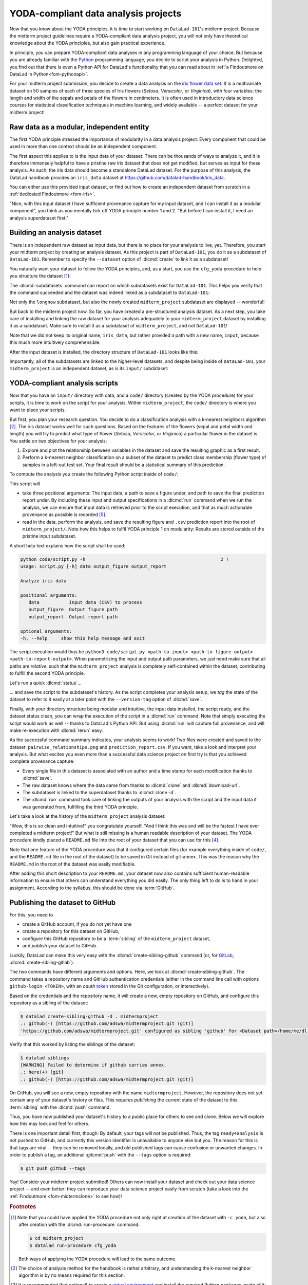 .. _yoda_project:

YODA-compliant data analysis projects
-------------------------------------

Now that you know about the YODA principles, it is time to start working on
``DataLad-101``'s midterm project. Because the midterm project guidelines
require a YODA-compliant data analysis project, you will not only have theoretical
knowledge about the YODA principles, but also gain practical experience.

In principle, you can prepare YODA-compliant data analyses in any programming
language of your choice. But because you are already familiar with
the `Python <https://www.python.org>`__ programming language, you decide
to script your analysis in Python. Delighted, you find out that there is even
a Python API for DataLad's functionality that you can read about in :ref:`a Findoutmore on DataLad in Python<fom-pythonapi>`.

.. index::
   pair: use DataLad API; with Python
.. find-out-more:: DataLad's Python API
   :name: fom-pythonapi
   :float:

   .. _python:

   Whatever you can do with DataLad from the command line, you can also do it with
   DataLad's Python API.
   Thus, DataLad's functionality can also be used within interactive Python sessions
   or Python scripts.
   All of DataLad's user-oriented commands are exposed via ``datalad.api``.
   Thus, any command can be imported as a stand-alone command like this:

   .. code-block:: python

      >>> from datalad.api import <COMMAND>

   Alternatively, to import all commands, one can use

   .. code-block:: python

      >>> import datalad.api as dl

   and subsequently access commands as ``dl.get()``, ``dl.clone()``, and so forth.


   The `developer documentation <https://docs.datalad.org/en/latest/modref.html>`_
   of DataLad lists an overview of all commands, but naming is congruent to the
   command line interface. The only functionality that is not available at the
   command line is ``datalad.api.Dataset``, DataLad's core Python data type.
   Just like any other command, it can be imported like this:

   .. code-block:: python

      >>> from datalad.api import Dataset

   or like this:

   .. code-block:: python

      >>> import datalad.api as dl
      >>> dl.Dataset()

   A ``Dataset`` is a `class <https://docs.python.org/3/tutorial/classes.html>`_
   that represents a DataLad dataset. In addition to the
   stand-alone commands, all of DataLad's functionality is also available via
   `methods <https://docs.python.org/3/tutorial/classes.html#method-objects>`_
   of this class. Thus, these are two equally valid ways to create a new
   dataset with DataLad in Python:

   .. code-block:: python

      >>> from datalad.api import create, Dataset
      # create as a stand-alone command
      >>> create(path='scratch/test')
      [INFO   ] Creating a new annex repo at /.../scratch/test
      Out[3]: <Dataset path=/home/me/scratch/test>
      # create as a dataset method
      >>> ds = Dataset(path='scratch/test')
      >>> ds.create()
      [INFO   ] Creating a new annex repo at /.../scratch/test
      Out[3]: <Dataset path=/home/me/scratch/test>

   As shown above, the only required parameter for a Dataset is the ``path`` to
   its location, and this location may or may not exist yet.

   Stand-alone functions have a ``dataset=`` argument, corresponding to the
   ``-d/--dataset`` option in their command-line equivalent. You can specify
   the ``dataset=`` argument with a path (string) to your dataset (such as
   ``dataset='.'`` for the current directory, or ``dataset='path/to/ds'`` to
   another location). Alternatively, you can pass a ``Dataset`` instance to it:

   .. code-block:: python

       >>> from datalad.api import save, Dataset
       # use save with dataset specified as a path
       >>> save(dataset='path/to/dataset/')
       # use save with dataset specified as a dataset instance
       >>> ds = Dataset('path/to/dataset')
       >>> save(dataset=ds, message="saving all modifications")
       # use save as a dataset method (no dataset argument)
       >>> ds.save(message="saving all modifications")


   **Use cases for DataLad's Python API**

   Using the command line or the Python API of DataLad are both valid ways to accomplish the same results.
   Depending on your workflows, using the Python API can help to automate dataset operations, provides an alternative
   to the command line, or could be useful for scripting reproducible data analyses.
   One unique advantage of the Python API is the ``Dataset``:
   As the Python API does not suffer from the startup time cost of the command line,
   there is the potential for substantial speed-up when doing many calls to the API,
   and using a persistent Dataset object instance.
   You will also notice that the output of Python commands can be more verbose as the result records returned by each command do not get filtered by command-specific result renderers.
   Thus, the outcome of ``dl.status('myfile')`` matches that of :dlcmd:`status` only when ``-f``/``--output-format`` is set to ``json`` or ``json_pp``, as illustrated below.

   .. code-block:: python

       >>> import datalad.api as dl
       >>> dl.status('myfile')
       [{'type': 'file',
       'gitshasum': '915983d6576b56792b4647bf0d9fa04d83ce948d',
       'bytesize': 85,
       'prev_gitshasum': '915983d6576b56792b4647bf0d9fa04d83ce948d',
       'state': 'clean',
       'path': '/home/me/my-ds/myfile',
       'parentds': '/home/me/my-ds',
       'status': 'ok',
       'refds': '/home/me/my-ds',
       'action': 'status'}]

   .. code-block:: bash

      $ datalad -f json_pp status myfile
       {"action": "status",
        "bytesize": 85,
        "gitshasum": "915983d6576b56792b4647bf0d9fa04d83ce948d",
        "parentds": "/home/me/my-ds",
        "path": "/home/me/my-ds/myfile",
        "prev_gitshasum": "915983d6576b56792b4647bf0d9fa04d83ce948d",
        "refds": "/home/me/my-ds/",
        "state": "clean",
        "status": "ok",
        "type": "file"}


.. index::
   pair: use DataLad API; with Matlab
   pair: use DataLad API; with R
.. importantnote:: Use DataLad in languages other than Python

   While there is a dedicated API for Python, DataLad's functions can of course
   also be used with other programming languages, such as Matlab, or R, via standard
   system calls.

   Even if you do not know or like Python, you can just copy-paste the code
   and follow along -- the high-level YODA principles demonstrated in this
   section generalize across programming languages.

For your midterm project submission, you decide to create a data analysis on the
`iris flower data set <https://en.wikipedia.org/wiki/Iris_flower_data_set>`_.
It is a multivariate dataset on 50 samples of each of three species of Iris
flowers (*Setosa*, *Versicolor*, or *Virginica*), with four variables: the length and width of the sepals and petals
of the flowers in centimeters. It is often used in introductory data science
courses for statistical classification techniques in machine learning, and
widely available -- a perfect dataset for your midterm project!

.. index::
   pair: reproducible paper; with DataLad
.. importantnote:: Turn data analysis into dynamically generated documents

   Beyond the contents of this section, we have transformed the example analysis also into a template to write a reproducible paper.
   If you're interested in checking that out, please head over to `github.com/datalad-handbook/repro-paper-sketch/ <https://github.com/datalad-handbook/repro-paper-sketch>`_.

Raw data as a modular, independent entity
^^^^^^^^^^^^^^^^^^^^^^^^^^^^^^^^^^^^^^^^^

The first YODA principle stressed the importance of modularity in a data analysis
project: Every component that could be used in more than one context should be
an independent component.

The first aspect this applies to is the input data of your dataset: There can
be thousands of ways to analyze it, and it is therefore immensely helpful to
have a pristine raw iris dataset that does not get modified, but serves as
input for these analysis.
As such, the iris data should become a standalone DataLad dataset.
For the purpose of this analysis, the DataLad handbook provides an ``iris_data``
dataset at `https://github.com/datalad-handbook/iris_data <https://github.com/datalad-handbook/iris_data>`_.

You can either use this provided input dataset, or find out how to create an
independent dataset from scratch in a :ref:`dedicated Findoutmore <fom-iris>`.

.. index::
   pair: create and publish dataset as dependency; with DataLad
.. find-out-more:: Creating an independent input dataset
   :name: fom-iris

   If you acquire your own data for a data analysis, you will have
   to turn it into a DataLad dataset in order to install it as a subdataset.
   Any directory with data that exists on
   your computer can be turned into a dataset with :dlcmd:`create --force`
   and a subsequent :dlcmd:`save -m "add data" .` to first create a dataset inside of
   an existing, non-empty directory, and subsequently save all of its contents into
   the history of the newly created dataset.

   To create the ``iris_data`` dataset at https://github.com/datalad-handbook/iris_data
   we first created a DataLad dataset...

   .. runrecord:: _examples/DL-101-130-101
      :language: console
      :workdir: dl-101/DataLad-101
      :env:
         DATALAD_SEED=1

      # make sure to move outside of DataLad-101!
      $ cd ../
      $ datalad create iris_data

   and subsequently got the data from a publicly available
   `GitHub Gist <https://gist.github.com/netj/8836201>`__, a code snippet, or other short standalone information with a
   :dlcmd:`download-url` command:

    .. runrecord:: _examples/DL-101-130-102
       :workdir: dl-101
       :language: console

       $ cd iris_data
       $ datalad download-url https://gist.githubusercontent.com/netj/8836201/raw/6f9306ad21398ea43cba4f7d537619d0e07d5ae3/iris.csv

   Finally, we *published* the dataset  to :term:`GitHub`.

   With this setup, the iris dataset (a single comma-separated (``.csv``)
   file) is downloaded, and, importantly, the dataset recorded *where* it
   was obtained from thanks to :dlcmd:`download-url`, thus complying
   to the second YODA principle.
   This way, upon installation of the dataset, DataLad knows where to
   obtain the file content from. You can :dlcmd:`clone` the iris
   dataset and find out with a ``git annex whereis iris.csv`` command.


"Nice, with this input dataset I have sufficient provenance capture for my
input dataset, and I can install it as a modular component", you think as you
mentally tick off YODA principle number 1 and 2. "But before I can install it,
I need an analysis superdataset first."

Building an analysis dataset
^^^^^^^^^^^^^^^^^^^^^^^^^^^^

There is an independent raw dataset as input data, but there is no place
for your analysis to live, yet. Therefore, you start your midterm project
by creating an analysis dataset. As this project is part of ``DataLad-101``,
you do it as a subdataset of ``DataLad-101``.
Remember to specify the ``--dataset`` option of :dlcmd:`create`
to link it as a subdataset!

You naturally want your dataset to follow the YODA principles, and, as a start,
you use the ``cfg_yoda`` procedure to help you structure the dataset [#f1]_:

.. runrecord:: _examples/DL-101-130-103
   :language: console
   :workdir: dl-101/DataLad-101
   :cast: 10_yoda
   :env:
      DATALAD_SEED=2
   :notes: Let's create a data analysis project with a yoda procedure

   # inside of DataLad-101
   $ datalad create -c yoda --dataset . midterm_project

.. index::
   pair: subdatasets; DataLad command
   pair: list subdatasets; with DataLad

The :dlcmd:`subdatasets` command can report on which subdatasets exist for
``DataLad-101``. This helps you verify that the command succeeded and the
dataset was indeed linked as a subdataset to ``DataLad-101``:

.. runrecord:: _examples/DL-101-130-104
   :language: console
   :workdir: dl-101/DataLad-101

   $ datalad subdatasets

Not only the ``longnow`` subdataset, but also the newly created
``midterm_project`` subdataset are displayed -- wonderful!

But back to the midterm project now. So far, you have created a pre-structured
analysis dataset. As a next step, you take care of installing and linking the
raw dataset for your analysis adequately to your ``midterm_project`` dataset
by installing it as a subdataset. Make sure to install it as a subdataset of
``midterm_project``, and not ``DataLad-101``!

.. runrecord:: _examples/DL-101-130-105
   :language: console
   :workdir: dl-101/DataLad-101
   :cast: 10_yoda
   :notes: Now clone input data as a subdataset

   $ cd midterm_project
   # we are in midterm_project, thus -d . points to the root of it.
   $ datalad clone -d . \
     https://github.com/datalad-handbook/iris_data.git \
     input/

Note that we did not keep its original name, ``iris_data``, but rather provided
a path with a new name, ``input``, because this much more intuitively comprehensible.

After the input dataset is installed, the directory structure of ``DataLad-101``
looks like this:

.. runrecord:: _examples/DL-101-130-106
   :language: console
   :workdir: dl-101/DataLad-101/midterm_project
   :cast: 10_yoda
   :notes: here is how the directory structure looks like

   $ cd ../
   $ tree -d
   $ cd midterm_project

Importantly, all of the subdatasets are linked to the higher-level datasets,
and despite being inside of ``DataLad-101``, your ``midterm_project`` is an independent
dataset, as is its ``input/`` subdataset:

.. figure:: ../artwork/src/virtual_dstree_dl101_midterm.svg
   :alt: Overview of (linked) datasets in DataLad-101.
   :width: 50%



YODA-compliant analysis scripts
^^^^^^^^^^^^^^^^^^^^^^^^^^^^^^^

Now that you have an ``input/`` directory with data, and a ``code/`` directory
(created by the YODA procedure) for your scripts, it is time to work on the script
for your analysis. Within ``midterm_project``, the ``code/`` directory is where
you want to place your scripts.

But first, you plan your research question. You decide to do a
classification analysis with a k-nearest neighbors algorithm [#f2]_. The iris
dataset works well for such questions. Based on the features of the flowers
(sepal and petal width and length) you will try to predict what type of
flower (*Setosa*, *Versicolor*, or *Virginica*) a particular flower in the
dataset is. You settle on two objectives for your analysis:

#. Explore and plot the relationship between variables in the dataset and save
   the resulting graphic as a first result.
#. Perform a k-nearest neighbor classification on a subset of the dataset to
   predict class membership (flower type) of samples in a left-out test set.
   Your final result should be a statistical summary of this prediction.

To compute the analysis you create the following Python script inside of ``code/``:

.. runrecord:: _examples/DL-101-130-107
   :language: console
   :workdir: dl-101/DataLad-101/midterm_project
   :emphasize-lines: 11-13, 23, 43
   :cast: 10_yoda
   :notes: Let's create code for an analysis

   $ cat << EOT > code/script.py

   import argparse
   import pandas as pd
   import seaborn as sns
   from sklearn import model_selection
   from sklearn.neighbors import KNeighborsClassifier
   from sklearn.metrics import classification_report

   parser = argparse.ArgumentParser(description="Analyze iris data")
   parser.add_argument('data', help="Input data (CSV) to process")
   parser.add_argument('output_figure', help="Output figure path")
   parser.add_argument('output_report', help="Output report path")
   args = parser.parse_args()

   # prepare the data as a pandas dataframe
   df = pd.read_csv(args.data)
   attributes = ["sepal_length", "sepal_width", "petal_length","petal_width", "class"]
   df.columns = attributes

   # create a pairplot to plot pairwise relationships in the dataset
   plot = sns.pairplot(df, hue='class', palette='muted')
   plot.savefig(args.output_figure)

   # perform a K-nearest-neighbours classification with scikit-learn
   # Step 1: split data in test and training dataset (20:80)
   array = df.values
   X = array[:,0:4]
   Y = array[:,4]
   test_size = 0.20
   seed = 7
   X_train, X_test, Y_train, Y_test = model_selection.train_test_split(
       X, Y,
       test_size=test_size,
       random_state=seed)
   # Step 2: Fit the model and make predictions on the test dataset
   knn = KNeighborsClassifier()
   knn.fit(X_train, Y_train)
   predictions = knn.predict(X_test)

   # Step 3: Save the classification report
   report = classification_report(Y_test, predictions, output_dict=True)
   df_report = pd.DataFrame(report).transpose().to_csv(args.output_report)

   EOT

This script will

- take three positional arguments: The input data, a path to save a figure under, and path to save the final prediction report under. By including these input and output specifications in a :dlcmd:`run` command when we run the analysis, we can ensure that input data is retrieved prior to the script execution, and that as much actionable provenance as possible is recorded [#f5]_.
- read in the data, perform the analysis, and save the resulting figure and ``.csv`` prediction report into the root of ``midterm_project/``. Note how this helps to fulfil YODA principle 1 on modularity:
  Results are stored outside of the pristine input subdataset.

A short help text explains how the script shall be used:

.. code-block:: bash

   python code/script.py -h                                                  2 !
   usage: script.py [-h] data output_figure output_report

   Analyze iris data

   positional arguments:
      data           Input data (CSV) to process
      output_figure  Output figure path
      output_report  Output report path

   optional arguments:
   -h, --help     show this help message and exit

The script execution would thus be ``python3 code/script.py <path-to-input> <path-to-figure-output> <path-to-report-output>``.
When parametrizing the input and output path parameters, we just need make sure that all paths  are *relative*, such that the ``midterm_project`` analysis is completely self-contained within the dataset, contributing to fulfill the second YODA principle.

Let's run a quick :dlcmd:`status`...

.. runrecord:: _examples/DL-101-130-108
   :language: console
   :workdir: dl-101/DataLad-101/midterm_project
   :cast: 10_yoda
   :notes: datalad status will show a new file

   $ datalad status


.. index::
   pair: tag dataset version; with DataLad

... and save the script to the subdataset's history. As the script completes your
analysis setup, we *tag* the state of the dataset to refer to it easily at a later
point with the ``--version-tag`` option of :dlcmd:`save`.

.. runrecord:: _examples/DL-101-130-109
   :language: console
   :workdir: dl-101/DataLad-101/midterm_project
   :cast: 10_yoda
   :notes: Save the analysis to the history

   $ datalad save -m "add script for kNN classification and plotting" \
     --version-tag ready4analysis \
     code/script.py

.. index::
   pair: tag; Git concept
   pair: show; Git command
   pair: rerun command; with DataLad
.. find-out-more:: What is a tag?

   :term:`tag`\s are markers that you can attach to commits in your dataset history.
   They can have any name, and can help you and others to identify certain commits
   or dataset states in the history of a dataset. Let's take a look at how the tag
   you just created looks like in your history with :gitcmd:`show`.
   Note how we can use a tag just as easily as a commit :term:`shasum`:

   .. runrecord:: _examples/DL-101-130-110
      :workdir: dl-101/DataLad-101/midterm_project
      :lines: 1-13
      :language: console

      $ git show ready4analysis

   This tag thus identifies the version state of the dataset in which this script
   was added.
   Later we can use this tag to identify the point in time at which
   the analysis setup was ready -- much more intuitive than a 40-character shasum!
   This is handy in the context of a :dlcmd:`rerun` for example:

   .. code-block:: bash

      $ datalad rerun --since ready4analysis

   would rerun any :dlcmd:`run` command in the history performed between tagging
   and the current dataset state.

Finally, with your directory structure being modular and intuitive,
the input data installed, the script ready, and the dataset status clean,
you can wrap the execution of the script in a :dlcmd:`run` command. Note that
simply executing the script would work as well -- thanks to DataLad's Python API.
But using :dlcmd:`run` will capture full provenance, and will make
re-execution with :dlcmd:`rerun` easy.

.. importantnote:: Additional software requirements: pandas, seaborn, sklearn

   Note that you need to have the following Python packages installed to run the
   analysis [#f3]_:

   - `pandas <https://pandas.pydata.org>`_
   - `seaborn <https://seaborn.pydata.org>`_
   - `sklearn <https://scikit-learn.org>`_

   The packages can be installed via :term:`pip`.
   However, if you do not want to install any
   Python packages, do not execute the remaining code examples in this section
   -- an upcoming section on ``datalad containers-run`` will allow you to
   perform the analysis without changing your Python software-setup.


.. index::
   pair: python instead of python3; on Windows
.. windows-wit:: You may need to use "python", not "python3"

   If executing the code below returns an exit code of 9009, there may be no ``python3`` -- instead, it is called solely ``python``.
   Please run the following instead (adjusted for line breaks, you should be able to copy-paste this as a whole):

   .. code-block:: bash

      datalad run -m "analyze iris data with classification analysis" ^
       --input "input/iris.csv" ^
       --output "pairwise_relationships.png" ^
       --output "prediction_report.csv" ^
       "python code/script.py {inputs} {outputs}"

.. index::
   pair: run command with provenance capture; with DataLad
.. runrecord:: _examples/DL-101-130-111
   :language: console
   :workdir: dl-101/DataLad-101/midterm_project
   :cast: 10_yoda
   :notes: The datalad run command can reproducibly execute a command reproducibly

   $ datalad run -m "analyze iris data with classification analysis" \
     --input "input/iris.csv" \
     --output "pairwise_relationships.png" \
     --output "prediction_report.csv" \
     "python3 code/script.py {inputs} {outputs}"

As the successful command summary indicates, your analysis seems to work! Two
files were created and saved to the dataset: ``pairwise_relationships.png``
and ``prediction_report.csv``. If you want, take a look and interpret
your analysis. But what excites you even more than a successful data science
project on first try is that you achieved complete provenance capture:

- Every single file in this dataset is associated with an author and a time
  stamp for each modification thanks to :dlcmd:`save`.
- The raw dataset knows where the data came from thanks to :dlcmd:`clone`
  and :dlcmd:`download-url`.
- The subdataset is linked to the superdataset thanks to
  :dlcmd:`clone -d`.
- The :dlcmd:`run` command took care of linking the outputs of your
  analysis with the script and the input data it was generated from, fulfilling
  the third YODA principle.

Let's take a look at the history of the ``midterm_project`` analysis
dataset:

.. runrecord:: _examples/DL-101-130-112
   :language: console
   :workdir: dl-101/DataLad-101/midterm_project
   :cast: 10_yoda
   :notes: Let's take a look at the history

   $ git log --oneline

"Wow, this is so clean and intuitive!" you congratulate yourself. "And I think
this was and will be the fastest I have ever completed a midterm project!"
But what is still missing is a human readable description of your dataset.
The YODA procedure kindly placed a ``README.md`` file into the root of your
dataset that you can use for this [#f4]_.


.. runrecord:: _examples/DL-101-130-113
   :language: console
   :workdir: dl-101/DataLad-101/midterm_project
   :cast: 10_yoda
   :notes: create human readable information for your project

   # with the >| redirection we are replacing existing contents in the file
   $ cat << EOT >| README.md

   # Midterm YODA Data Analysis Project

   ## Dataset structure

   - All inputs (i.e. building blocks from other sources) are located in input/.
   - All custom code is located in code/.
   - All results (i.e., generated files) are located in the root of the dataset:
     - "prediction_report.csv" contains the main classification metrics.
     - "output/pairwise_relationships.png" is a plot of the relations between features.

   EOT

.. runrecord:: _examples/DL-101-130-114
   :language: console
   :workdir: dl-101/DataLad-101/midterm_project
   :cast: 10_yoda
   :notes: The README file is now modified

   $ datalad status

.. runrecord:: _examples/DL-101-130-115
   :language: console
   :workdir: dl-101/DataLad-101/midterm_project
   :cast: 10_yoda
   :notes: Let's save this change

   $ datalad save -m "Provide project description" README.md

Note that one feature of the YODA procedure was that it configured certain files
(for example everything inside of ``code/``, and the ``README.md`` file in the
root of the dataset) to be saved in Git instead of git-annex. This was the
reason why the ``README.md`` in the root of the dataset was easily modifiable.

.. index::
   pair: save; DataLad command
   pair: save file content directly in Git (no annex); with DataLad
.. find-out-more:: Saving contents with Git regardless of configuration with --to-git


   The ``yoda`` procedure in ``midterm_project`` applied a different configuration
   within ``.gitattributes`` than the ``text2git`` procedure did in ``DataLad-101``.
   Within ``DataLad-101``, any text file is automatically stored in :term:`Git`.
   This is not true in ``midterm_project``: Only the existing ``README.md`` files and
   anything within ``code/`` are stored -- everything else will be annexed.
   That means that if you create any other file, even text files, inside of
   ``midterm_project`` (but not in ``code/``), it will be managed by :term:`git-annex`
   and content-locked after a :dlcmd:`save` -- an inconvenience if it
   would be a file that is small enough to be handled by Git.

   Luckily, there is a handy shortcut to saving files in Git that does not
   require you to edit configurations in ``.gitattributes``: The ``--to-git``
   option for :dlcmd:`save`.

   .. code-block:: bash

      $ datalad save -m "add sometextfile.txt" --to-git sometextfile.txt

After adding this short description to your ``README.md``, your dataset now also
contains sufficient human-readable information to ensure that others can understand
everything you did easily.
The only thing left to do is to hand in your assignment. According to the
syllabus, this should be done via :term:`GitHub`.

.. index:: dataset hosting; GitHub
.. find-out-more:: What is GitHub?

   GitHub is a web based hosting service for Git repositories. Among many
   different other useful perks it adds features that allow collaboration on
   Git repositories. `GitLab <https://about.gitlab.com>`_ is a similar
   service with highly similar features, but its source code is free and open,
   whereas GitHub is a subsidiary of Microsoft.

   Web-hosting services like GitHub and :term:`GitLab` integrate wonderfully with
   DataLad. They are especially useful for making your dataset publicly available,
   if you have figured out storage for your large files otherwise (as large content
   can not be hosted for free by GitHub). You can make DataLad publish large file content to one location
   and afterwards automatically push an update to GitHub, such that
   users can install directly from GitHub/GitLab and seemingly also obtain large file
   content from GitHub. GitHub can also resolve subdataset links to other GitHub
   repositories, which lets you navigate through nested datasets in the web-interface.

   .. figure:: ../artwork/src/screenshot_midtermproject.png
      :alt: The midterm project repository, published to GitHub

   The above screenshot shows the linkage between the analysis project you will create
   and its subdataset. Clicking on the subdataset (highlighted) will take you to the iris dataset
   the handbook provides, shown below.

   .. figure:: ../artwork/src/screenshot_submodule.png
      :alt: The input dataset is linked

.. index::
   pair: create-sibling-github; DataLad command
.. _publishtogithub:

Publishing the dataset to GitHub
^^^^^^^^^^^^^^^^^^^^^^^^^^^^^^^^

For this, you need to

- create a GitHub account, if you do not yet have one
- create a repository for this dataset on GitHub,
- configure this GitHub repository to be a :term:`sibling` of the ``midterm_project`` dataset,
- and *publish* your dataset to GitHub.

.. index::
   pair: create-sibling-gitlab; DataLad command

Luckily, DataLad can make this very easy with the
:dlcmd:`create-sibling-github`
command (or, for `GitLab <https://about.gitlab.com>`_, :dlcmd:`create-sibling-gitlab`).

The two commands have different arguments and options.
Here, we look at :dlcmd:`create-sibling-github`.
The command takes a repository name and GitHub authentication credentials
(either in the command line call with options ``github-login <TOKEN>``, with an *oauth* `token <https://docs.github.com/en/authentication/keeping-your-account-and-data-secure/managing-your-personal-access-tokens>`_ stored in the Git
configuration, or interactively).

.. index::
   pair: GitHub token; credential
.. importantnote:: Generate a GitHub token

   GitHub `deprecated user-password authentication <https://developer.github.com/changes/2020-02-14-deprecating-password-auth>`_ and instead supports authentication via personal access token.
   To ensure successful authentication, don't supply your password, but create a personal access token at `github.com/settings/tokens <https://github.com/settings/tokens>`_ [#f6]_ instead, and either

   * supply the token with the argument ``--github-login <TOKEN>`` from the command line,
   * or supply the token from the command line when queried for a password

Based on the credentials and the
repository name, it will create a new, empty repository on GitHub, and
configure this repository as a sibling of the dataset:


.. ifconfig:: internal

    .. runrecord:: _examples/DL-101-130-116
       :language: console

       $ python3 /home/me/makepushtarget.py '/home/me/dl-101/DataLad-101/midterm_project' 'github' '/home/me/pushes/midterm_project' False True


.. index:: credential; entry
   pair: typed credentials are not displayed; on Windows
.. windows-wit:: Your shell will not display credentials

   Don't be confused if you are prompted for your GitHub credentials, but can't seem to type -- the terminal protects your private information by not displaying what you type.
   Simply type in what is requested, and press enter.

.. code-block:: bash

   $ datalad create-sibling-github -d . midtermproject
   .: github(-) [https://github.com/adswa/midtermproject.git (git)]
   'https://github.com/adswa/midtermproject.git' configured as sibling 'github' for <Dataset path=/home/me/dl-101/DataLad-101/midterm_project>


Verify that this worked by listing the siblings of the dataset:

.. code-block:: bash

   $ datalad siblings
   [WARNING] Failed to determine if github carries annex.
   .: here(+) [git]
   .: github(-) [https://github.com/adswa/midtermproject.git (git)]

.. index::
   pair: sibling (GitHub); DataLad concept
.. gitusernote:: Create-sibling-github internals

   Creating a sibling on GitHub will create a new empty repository under the
   account that you provide and set up a *remote* to this repository. Upon a
   :dlcmd:`push` to this sibling, your datasets history
   will be pushed there.

.. index::
   pair: push; DataLad concept
   pair: push (dataset); with DataLad

On GitHub, you will see a new, empty repository with the name
``midtermproject``. However, the repository does not yet contain
any of your dataset's history or files. This requires *publishing* the current
state of the dataset to this :term:`sibling` with the :dlcmd:`push`
command.

.. importantnote:: Learn how to push "on the job"

    Publishing is one of the remaining big concepts that this handbook tries to
    convey. However, publishing is a complex concept that encompasses a large
    proportion of the previous handbook content as a prerequisite. In order to be
    not too overwhelmingly detailed, the upcoming sections will approach
    :dlcmd:`push` from a "learning-by-doing" perspective:
    You will see a first :dlcmd:`push` to GitHub below, and the :ref:`Findoutmore on the published dataset <fom-midtermclone>`
    at the end of this section will already give a practical glimpse into the
    difference between annexed contents and contents stored in Git when pushed
    to GitHub. The chapter :ref:`chapter_thirdparty` will extend on this,
    but the section :ref:`push`
    will finally combine and link all the previous contents to give a comprehensive
    and detailed wrap up of the concept of publishing datasets. In this section,
    you will also find a detailed overview on how :dlcmd:`push` works and which
    options are available. If you are impatient or need an overview on publishing,
    feel free to skip ahead. If you have time to follow along, reading the next
    sections will get you towards a complete picture of publishing a bit more
    small-stepped and gently.
    For now, we will start with learning by doing, and
    the fundamental basics of :dlcmd:`push`: The command
    will make the last saved state of your dataset available (i.e., publish it)
    to the :term:`sibling` you provide with the ``--to`` option.

.. runrecord:: _examples/DL-101-130-118
   :language: console
   :workdir: dl-101/DataLad-101/midterm_project

   $ datalad push --to github

Thus, you have now published your dataset's history to a public place for others
to see and clone. Below we will explore how this may look and feel for others.

There is one important detail first, though: By default, your tags will not be published.
Thus, the tag ``ready4analysis`` is not pushed to GitHub, and currently this
version identifier is unavailable to anyone else but you.
The reason for this is that tags are viral -- they can be removed locally, and old
published tags can cause confusion or unwanted changes. In order to publish a tag,
an additional :gitcmd:`push`  with the ``--tags`` option is required:

.. index::
   pair: push; DataLad concept
   pair: push (tag); with Git
.. code-block:: bash

   $ git push github --tags

.. index::
   pair: push (tag); with DataLad
.. gitusernote:: Pushing tags

    Note that this is a :gitcmd:`push`, not :dlcmd:`push`.
    Tags could be pushed upon a :dlcmd:`push`, though, if one
    configures (what kind of) tags to be pushed. This would need to be done
    on a per-sibling basis in ``.git/config`` in the ``remote.*.push``
    configuration. If you had a :term:`sibling` "github", the following
    configuration would push all tags that start with a ``v`` upon a
    :dlcmd:`push --to github`:

    .. code-block:: bash

       $ git config --local remote.github.push 'refs/tags/v*'

    This configuration would result in the following entry in ``.git/config``:

    .. code-block:: bash

       [remote "github"]
             url = git@github.com/adswa/midtermproject.git
             fetch = +refs/heads/*:refs/remotes/github/*
             annex-ignore = true
             push = refs/tags/v*

Yay! Consider your midterm project submitted! Others can now install your
dataset and check out your data science project -- and even better: they can
reproduce your data science project easily from scratch (take a look into the :ref:`Findoutmore <fom-midtermclone>` to see how)!

.. index::
   pair: work on published YODA dataset; with DataLad
   pair: rerun command; with DataLad
.. find-out-more:: On the looks and feels of this published dataset
   :name: fom-midtermclone
   :float:

   Now that you have created and published such a YODA-compliant dataset, you
   are understandably excited how this dataset must look and feel for others.
   Therefore, you decide to install this dataset into a new location on your
   computer, just to get a feel for it.

   Replace the ``url`` in the :dlcmd:`clone` command below with the path
   to your own ``midtermproject`` GitHub repository, or clone the "public"
   ``midterm_project`` repository that is available via the Handbook's GitHub
   organization at `github.com/datalad-handbook/midterm_project <https://github.com/datalad-handbook/midterm_project>`_:

   .. runrecord:: _examples/DL-101-130-119
      :language: console
      :workdir: dl-101/DataLad-101/midterm_project

      $ cd ../../
      $ datalad clone "https://github.com/adswa/midtermproject.git"

   Let's start with the subdataset, and see whether we can retrieve the
   input ``iris.csv`` file. This should not be a problem, since its origin
   is recorded:

   .. runrecord:: _examples/DL-101-130-120
      :language: console
      :workdir: dl-101

      $ cd midtermproject
      $ datalad get input/iris.csv

   Nice, this worked well. The output files, however, can not be easily
   retrieved:

   .. runrecord:: _examples/DL-101-130-121
      :language: console
      :exitcode: 1
      :workdir: dl-101/midtermproject

      $ datalad get prediction_report.csv pairwise_relationships.png

   Why is that? This is the first detail of publishing datasets we will dive into.
   When publishing dataset content to GitHub with :dlcmd:`push`, it is
   the dataset's *history*, i.e., everything that is stored in Git, that is
   published. The file *content* of these particular files, though, is managed
   by :term:`git-annex` and not stored in Git, and
   thus only information about the file name and location is known to Git.
   Because GitHub does not host large data for free, annexed file content always
   needs to be deposited somewhere else (e.g., a web server) to make it
   accessible via :dlcmd:`get`. The chapter :ref:`chapter_thirdparty`
   will demonstrate how this can be done. For this dataset, it is not
   necessary to make the outputs available, though: Because all provenance
   on their creation was captured, we can simply recompute them with the
   :dlcmd:`rerun` command. If the tag was published we can simply
   rerun any :dlcmd:`run` command since this tag:

   .. code-block:: bash

      $ datalad rerun --since ready4analysis

   But without the published tag, we can rerun the analysis by specifying its
   shasum:

   .. runrecord:: _examples/DL-101-130-122
      :language: console
      :workdir: dl-101/midtermproject
      :realcommand: echo "$ datalad rerun $(git rev-parse HEAD~1)" && datalad rerun $(git rev-parse HEAD~1)

   Hooray, your analysis was reproduced! You happily note that rerunning your
   analysis was incredibly easy -- it would not even be necessary to have any
   knowledge about the analysis at all to reproduce it!
   With this, you realize again how letting DataLad take care of linking input,
   output, and code can make your life and others' lives so much easier.
   Applying the YODA principles to your data analysis was very beneficial indeed.
   Proud of your midterm project you can not wait to use those principles the
   next time again.

    .. image:: ../artwork/src/reproduced.svg
       :width: 50%

.. index::
   pair: push; DataLad concept
.. gitusernote:: Push internals

   The :dlcmd:`push` uses ``git push``, and ``git annex copy`` under
   the hood. Publication targets need to either be configured remote Git repositories,
   or git-annex special remotes (if they support data upload).


.. only:: adminmode

    Add a tag at the section end.

      .. runrecord:: _examples/DL-101-130-123
         :language: console
         :workdir: dl-101/DataLad-101

         $ git branch sct_yoda_project


.. rubric:: Footnotes

.. [#f1] Note that you could have applied the YODA procedure not only right at
         creation of the dataset with ``-c yoda``, but also after creation
         with the :dlcmd:`run-procedure` command:

         .. code-block:: bash

           $ cd midterm_project
           $ datalad run-procedure cfg_yoda

         Both ways of applying the YODA procedure will lead to the same
         outcome.

.. [#f2] The choice of analysis method
         for the handbook is rather arbitrary, and understanding the k-nearest
         neighbor algorithm is by no means required for this section.

.. [#f3] It is recommended (but optional) to create a
         `virtual environment <https://docs.python.org/3/tutorial/venv.html>`_ and
         install the required Python packages inside of it:

         .. code-block:: bash

            # create and enter a new virtual environment (optional)
            $ virtualenv --python=python3 ~/env/handbook
            $ . ~/env/handbook/bin/activate

         .. code-block:: bash

            # install the Python packages from PyPi via pip
            pip install seaborn pandas sklearn

.. [#f4] All ``README.md`` files the YODA procedure created are
         version controlled by Git, not git-annex, thanks to the
         configurations that YODA supplied. This makes it easy to change the
         ``README.md`` file. The previous section detailed how the YODA procedure
         configured your dataset. If you want to re-read the full chapter on
         configurations and run-procedures, start with section :ref:`config`.


.. [#f5]  Alternatively, if you were to use DataLad's Python API, you could import and expose it as ``dl.<COMMAND>`` and ``dl.get()`` the relevant files. This however, would not record them as provenance in the dataset's history.

.. [#f6] Instead of using GitHub's WebUI you could also obtain a token using the command line GitHub interface (https://github.com/sociomantic-tsunami/git-hub) by running ``git hub setup`` (if no 2FA is used).

